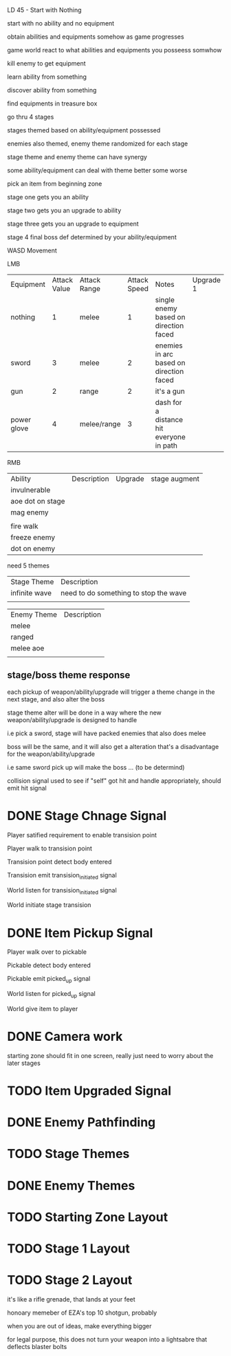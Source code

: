LD 45 - Start with Nothing

start with no ability and no equipment

obtain abilities and equipments somehow as game progresses

game world react to what abilities and equipments you posseess somwhow

kill enemy to get equipment

learn ability from something

discover ability from something

find equipments in treasure box

go thru 4 stages

stages themed based on ability/equipment possessed

enemies also themed, enemy theme randomized for each stage

stage theme and enemy theme can have synergy

some ability/equipment can deal with theme better some worse

pick an item from beginning zone

stage one gets you an ability

stage two gets you an upgrade to ability

stage three gets you an upgrade to equipment

stage 4 final boss def determined by your ability/equipment

WASD Movement

LMB
| Equipment   | Attack Value | Attack Range | Attack Speed | Notes                                    | Upgrade 1 | Upgrade 2 | stage augment |
| nothing     |            1 | melee        |            1 | single enemy based on direction faced    |           |           |               |
| sword       |            3 | melee        |            2 | enemies in arc based on direction faced  |           |           |               |
| gun         |            2 | range        |            2 | it's a gun                               |           |           |               |
| power glove |            4 | melee/range  |            3 | dash for a distance hit everyone in path |           |           |               |

RMB
| Ability          | Description | Upgrade | stage augment |
| invulnerable     |             |         |               |
| aoe dot on stage |             |         |               |
| mag enemy        |             |         |               |
|                  |             |         |               |
| fire walk        |             |         |               |
| freeze enemy     |             |         |               |
| dot on enemy     |             |         |               |

need 5 themes
| Stage Theme   | Description                           |
| infinite wave | need to do something to stop the wave |
|               |                                       |

| Enemy Theme | Description |
| melee       |             |
| ranged      |             |
| melee aoe   |             |
|             |             |

** stage/boss theme response

   each pickup of weapon/ability/upgrade will trigger a theme change in the next stage, and also alter the boss

   stage theme alter will be done in a way where the new weapon/ability/upgrade is designed to handle

   i.e pick a sword, stage will have packed enemies that also does melee

   boss will be the same, and it will also get a alteration that's a disadvantage for the weapon/ability/upgrade

   i.e same sword pick up will make the boss ... (to be determind)

collision signal used to see if "self" got hit and handle appropriately, should emit hit signal

* DONE Stage Chnage Signal
  CLOSED: [2019-10-05 Sat 11:32]

  Player satified requirement to enable transision point

  Player walk to transision point

  Transision point detect body entered

  Transision emit transision_initiated signal

  World listen for transision_initiated signal

  World initiate stage transision

* DONE Item Pickup Signal
  CLOSED: [2019-10-05 Sat 10:39]

  Player walk over to pickable

  Pickable detect body entered

  Pickable emit picked_up signal

  World listen for picked_up signal

  World give item to player

* DONE Camera work
  CLOSED: [2019-10-06 Sun 12:39]
  
  starting zone should fit in one screen, really just need to worry about the later stages
  

* TODO Item Upgraded Signal

* DONE Enemy Pathfinding
  CLOSED: [2019-10-05 Sat 18:34]

* TODO Stage Themes

* DONE Enemy Themes
  CLOSED: [2019-10-05 Sat 18:34]

* TODO Starting Zone Layout

* TODO Stage 1 Layout

* TODO Stage 2 Layout



it's like a rifle grenade, that lands at your feet

honoary memeber of EZA's top 10 shotgun, probably

when you are out of ideas, make everything bigger

for legal purpose, this does not turn your weapon into a lightsabre that deflects blaster bolts
